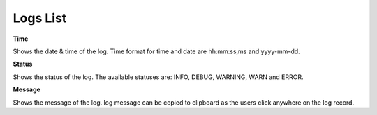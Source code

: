 ===================================================
Logs List
===================================================
.. image:: ../images/logs_list.gif
   :align: center

**Time**

Shows the date & time of the log. Time format for time and date are hh:mm:ss,ms and yyyy-mm-dd.

**Status**

Shows the status of the log. The available statuses are: INFO, DEBUG, WARNING, WARN and ERROR.

**Message**

Shows the message of the log. log message can be copied to clipboard as the users click anywhere on the log record.
